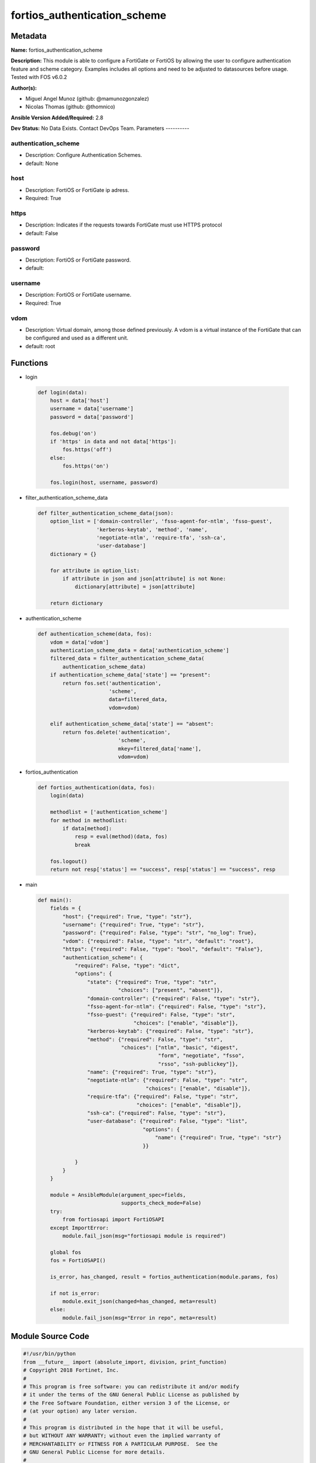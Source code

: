=============================
fortios_authentication_scheme
=============================


Metadata
--------




**Name:** fortios_authentication_scheme

**Description:** This module is able to configure a FortiGate or FortiOS by allowing the user to configure authentication feature and scheme category. Examples includes all options and need to be adjusted to datasources before usage. Tested with FOS v6.0.2


**Author(s):**

- Miguel Angel Munoz (github: @mamunozgonzalez)

- Nicolas Thomas (github: @thomnico)



**Ansible Version Added/Required:** 2.8

**Dev Status:** No Data Exists. Contact DevOps Team.
Parameters
----------

authentication_scheme
+++++++++++++++++++++

- Description: Configure Authentication Schemes.



- default: None

host
++++

- Description: FortiOS or FortiGate ip adress.



- Required: True

https
+++++

- Description: Indicates if the requests towards FortiGate must use HTTPS protocol



- default: False

password
++++++++

- Description: FortiOS or FortiGate password.



- default:

username
++++++++

- Description: FortiOS or FortiGate username.



- Required: True

vdom
++++

- Description: Virtual domain, among those defined previously. A vdom is a virtual instance of the FortiGate that can be configured and used as a different unit.



- default: root




Functions
---------




- login

 .. code-block:: python

    def login(data):
        host = data['host']
        username = data['username']
        password = data['password']

        fos.debug('on')
        if 'https' in data and not data['https']:
            fos.https('off')
        else:
            fos.https('on')

        fos.login(host, username, password)



- filter_authentication_scheme_data

 .. code-block:: python

    def filter_authentication_scheme_data(json):
        option_list = ['domain-controller', 'fsso-agent-for-ntlm', 'fsso-guest',
                       'kerberos-keytab', 'method', 'name',
                       'negotiate-ntlm', 'require-tfa', 'ssh-ca',
                       'user-database']
        dictionary = {}

        for attribute in option_list:
            if attribute in json and json[attribute] is not None:
                dictionary[attribute] = json[attribute]

        return dictionary



- authentication_scheme

 .. code-block:: python

    def authentication_scheme(data, fos):
        vdom = data['vdom']
        authentication_scheme_data = data['authentication_scheme']
        filtered_data = filter_authentication_scheme_data(
            authentication_scheme_data)
        if authentication_scheme_data['state'] == "present":
            return fos.set('authentication',
                           'scheme',
                           data=filtered_data,
                           vdom=vdom)

        elif authentication_scheme_data['state'] == "absent":
            return fos.delete('authentication',
                              'scheme',
                              mkey=filtered_data['name'],
                              vdom=vdom)



- fortios_authentication

 .. code-block:: python

    def fortios_authentication(data, fos):
        login(data)

        methodlist = ['authentication_scheme']
        for method in methodlist:
            if data[method]:
                resp = eval(method)(data, fos)
                break

        fos.logout()
        return not resp['status'] == "success", resp['status'] == "success", resp



- main

 .. code-block:: python

    def main():
        fields = {
            "host": {"required": True, "type": "str"},
            "username": {"required": True, "type": "str"},
            "password": {"required": False, "type": "str", "no_log": True},
            "vdom": {"required": False, "type": "str", "default": "root"},
            "https": {"required": False, "type": "bool", "default": "False"},
            "authentication_scheme": {
                "required": False, "type": "dict",
                "options": {
                    "state": {"required": True, "type": "str",
                              "choices": ["present", "absent"]},
                    "domain-controller": {"required": False, "type": "str"},
                    "fsso-agent-for-ntlm": {"required": False, "type": "str"},
                    "fsso-guest": {"required": False, "type": "str",
                                   "choices": ["enable", "disable"]},
                    "kerberos-keytab": {"required": False, "type": "str"},
                    "method": {"required": False, "type": "str",
                               "choices": ["ntlm", "basic", "digest",
                                           "form", "negotiate", "fsso",
                                           "rsso", "ssh-publickey"]},
                    "name": {"required": True, "type": "str"},
                    "negotiate-ntlm": {"required": False, "type": "str",
                                       "choices": ["enable", "disable"]},
                    "require-tfa": {"required": False, "type": "str",
                                    "choices": ["enable", "disable"]},
                    "ssh-ca": {"required": False, "type": "str"},
                    "user-database": {"required": False, "type": "list",
                                      "options": {
                                          "name": {"required": True, "type": "str"}
                                      }}

                }
            }
        }

        module = AnsibleModule(argument_spec=fields,
                               supports_check_mode=False)
        try:
            from fortiosapi import FortiOSAPI
        except ImportError:
            module.fail_json(msg="fortiosapi module is required")

        global fos
        fos = FortiOSAPI()

        is_error, has_changed, result = fortios_authentication(module.params, fos)

        if not is_error:
            module.exit_json(changed=has_changed, meta=result)
        else:
            module.fail_json(msg="Error in repo", meta=result)





Module Source Code
------------------

.. code-block:: python

    #!/usr/bin/python
    from __future__ import (absolute_import, division, print_function)
    # Copyright 2018 Fortinet, Inc.
    #
    # This program is free software: you can redistribute it and/or modify
    # it under the terms of the GNU General Public License as published by
    # the Free Software Foundation, either version 3 of the License, or
    # (at your option) any later version.
    #
    # This program is distributed in the hope that it will be useful,
    # but WITHOUT ANY WARRANTY; without even the implied warranty of
    # MERCHANTABILITY or FITNESS FOR A PARTICULAR PURPOSE.  See the
    # GNU General Public License for more details.
    #
    # You should have received a copy of the GNU General Public License
    # along with this program.  If not, see <https://www.gnu.org/licenses/>.
    #
    # the lib use python logging can get it if the following is set in your
    # Ansible config.

    __metaclass__ = type

    ANSIBLE_METADATA = {'status': ['preview'],
                        'supported_by': 'community',
                        'metadata_version': '1.1'}

    DOCUMENTATION = '''
    ---
    module: fortios_authentication_scheme
    short_description: Configure Authentication Schemes.
    description:
        - This module is able to configure a FortiGate or FortiOS by
          allowing the user to configure authentication feature and scheme category.
          Examples includes all options and need to be adjusted to datasources before usage.
          Tested with FOS v6.0.2
    version_added: "2.8"
    author:
        - Miguel Angel Munoz (@mamunozgonzalez)
        - Nicolas Thomas (@thomnico)
    notes:
        - Requires fortiosapi library developed by Fortinet
        - Run as a local_action in your playbook
    requirements:
        - fortiosapi>=0.9.8
    options:
        host:
           description:
                - FortiOS or FortiGate ip adress.
           required: true
        username:
            description:
                - FortiOS or FortiGate username.
            required: true
        password:
            description:
                - FortiOS or FortiGate password.
            default: ""
        vdom:
            description:
                - Virtual domain, among those defined previously. A vdom is a
                  virtual instance of the FortiGate that can be configured and
                  used as a different unit.
            default: root
        https:
            description:
                - Indicates if the requests towards FortiGate must use HTTPS
                  protocol
            type: bool
            default: false
        authentication_scheme:
            description:
                - Configure Authentication Schemes.
            default: null
            suboptions:
                state:
                    description:
                        - Indicates whether to create or remove the object
                    choices:
                        - present
                        - absent
                domain-controller:
                    description:
                        - Domain controller setting. Source user.domain-controller.name.
                fsso-agent-for-ntlm:
                    description:
                        - FSSO agent to use for NTLM authentication. Source user.fsso.name.
                fsso-guest:
                    description:
                        - Enable/disable user fsso-guest authentication (default = disable).
                    choices:
                        - enable
                        - disable
                kerberos-keytab:
                    description:
                        - Kerberos keytab setting. Source user.krb-keytab.name.
                method:
                    description:
                        - Authentication methods (default = basic).
                    choices:
                        - ntlm
                        - basic
                        - digest
                        - form
                        - negotiate
                        - fsso
                        - rsso
                        - ssh-publickey
                name:
                    description:
                        - Authentication scheme name.
                    required: true
                negotiate-ntlm:
                    description:
                        - Enable/disable negotiate authentication for NTLM (default = disable).
                    choices:
                        - enable
                        - disable
                require-tfa:
                    description:
                        - Enable/disable two-factor authentication (default = disable).
                    choices:
                        - enable
                        - disable
                ssh-ca:
                    description:
                        - SSH CA name. Source firewall.ssh.local-ca.name.
                user-database:
                    description:
                        - Authentication server to contain user information; "local" (default) or "123" (for LDAP).
                    suboptions:
                        name:
                            description:
                                - Authentication server name. Source system.datasource.name user.radius.name user.tacacs+.name user.ldap.name user.group.name.
                            required: true
    '''

    EXAMPLES = '''
    - hosts: localhost
      vars:
       host: "192.168.122.40"
       username: "admin"
       password: ""
       vdom: "root"
      tasks:
      - name: Configure Authentication Schemes.
        fortios_authentication_scheme:
          host:  "{{ host }}"
          username: "{{ username }}"
          password: "{{ password }}"
          vdom:  "{{ vdom }}"
          authentication_scheme:
            state: "present"
            domain-controller: "<your_own_value> (source user.domain-controller.name)"
            fsso-agent-for-ntlm: "<your_own_value> (source user.fsso.name)"
            fsso-guest: "enable"
            kerberos-keytab: "<your_own_value> (source user.krb-keytab.name)"
            method: "ntlm"
            name: "default_name_8"
            negotiate-ntlm: "enable"
            require-tfa: "enable"
            ssh-ca: "<your_own_value> (source firewall.ssh.local-ca.name)"
            user-database:
             -
                name: "default_name_13 (source system.datasource.name user.radius.name user.tacacs+.name user.ldap.name user.group.name)"
    '''

    RETURN = '''
    build:
      description: Build number of the fortigate image
      returned: always
      type: string
      sample: '1547'
    http_method:
      description: Last method used to provision the content into FortiGate
      returned: always
      type: string
      sample: 'PUT'
    http_status:
      description: Last result given by FortiGate on last operation applied
      returned: always
      type: string
      sample: "200"
    mkey:
      description: Master key (id) used in the last call to FortiGate
      returned: success
      type: string
      sample: "key1"
    name:
      description: Name of the table used to fulfill the request
      returned: always
      type: string
      sample: "urlfilter"
    path:
      description: Path of the table used to fulfill the request
      returned: always
      type: string
      sample: "webfilter"
    revision:
      description: Internal revision number
      returned: always
      type: string
      sample: "17.0.2.10658"
    serial:
      description: Serial number of the unit
      returned: always
      type: string
      sample: "FGVMEVYYQT3AB5352"
    status:
      description: Indication of the operation's result
      returned: always
      type: string
      sample: "success"
    vdom:
      description: Virtual domain used
      returned: always
      type: string
      sample: "root"
    version:
      description: Version of the FortiGate
      returned: always
      type: string
      sample: "v5.6.3"

    '''

    from ansible.module_utils.basic import AnsibleModule

    fos = None


    def login(data):
        host = data['host']
        username = data['username']
        password = data['password']

        fos.debug('on')
        if 'https' in data and not data['https']:
            fos.https('off')
        else:
            fos.https('on')

        fos.login(host, username, password)


    def filter_authentication_scheme_data(json):
        option_list = ['domain-controller', 'fsso-agent-for-ntlm', 'fsso-guest',
                       'kerberos-keytab', 'method', 'name',
                       'negotiate-ntlm', 'require-tfa', 'ssh-ca',
                       'user-database']
        dictionary = {}

        for attribute in option_list:
            if attribute in json and json[attribute] is not None:
                dictionary[attribute] = json[attribute]

        return dictionary


    def authentication_scheme(data, fos):
        vdom = data['vdom']
        authentication_scheme_data = data['authentication_scheme']
        filtered_data = filter_authentication_scheme_data(
            authentication_scheme_data)
        if authentication_scheme_data['state'] == "present":
            return fos.set('authentication',
                           'scheme',
                           data=filtered_data,
                           vdom=vdom)

        elif authentication_scheme_data['state'] == "absent":
            return fos.delete('authentication',
                              'scheme',
                              mkey=filtered_data['name'],
                              vdom=vdom)


    def fortios_authentication(data, fos):
        login(data)

        methodlist = ['authentication_scheme']
        for method in methodlist:
            if data[method]:
                resp = eval(method)(data, fos)
                break

        fos.logout()
        return not resp['status'] == "success", resp['status'] == "success", resp


    def main():
        fields = {
            "host": {"required": True, "type": "str"},
            "username": {"required": True, "type": "str"},
            "password": {"required": False, "type": "str", "no_log": True},
            "vdom": {"required": False, "type": "str", "default": "root"},
            "https": {"required": False, "type": "bool", "default": "False"},
            "authentication_scheme": {
                "required": False, "type": "dict",
                "options": {
                    "state": {"required": True, "type": "str",
                              "choices": ["present", "absent"]},
                    "domain-controller": {"required": False, "type": "str"},
                    "fsso-agent-for-ntlm": {"required": False, "type": "str"},
                    "fsso-guest": {"required": False, "type": "str",
                                   "choices": ["enable", "disable"]},
                    "kerberos-keytab": {"required": False, "type": "str"},
                    "method": {"required": False, "type": "str",
                               "choices": ["ntlm", "basic", "digest",
                                           "form", "negotiate", "fsso",
                                           "rsso", "ssh-publickey"]},
                    "name": {"required": True, "type": "str"},
                    "negotiate-ntlm": {"required": False, "type": "str",
                                       "choices": ["enable", "disable"]},
                    "require-tfa": {"required": False, "type": "str",
                                    "choices": ["enable", "disable"]},
                    "ssh-ca": {"required": False, "type": "str"},
                    "user-database": {"required": False, "type": "list",
                                      "options": {
                                          "name": {"required": True, "type": "str"}
                                      }}

                }
            }
        }

        module = AnsibleModule(argument_spec=fields,
                               supports_check_mode=False)
        try:
            from fortiosapi import FortiOSAPI
        except ImportError:
            module.fail_json(msg="fortiosapi module is required")

        global fos
        fos = FortiOSAPI()

        is_error, has_changed, result = fortios_authentication(module.params, fos)

        if not is_error:
            module.exit_json(changed=has_changed, meta=result)
        else:
            module.fail_json(msg="Error in repo", meta=result)


    if __name__ == '__main__':
        main()


